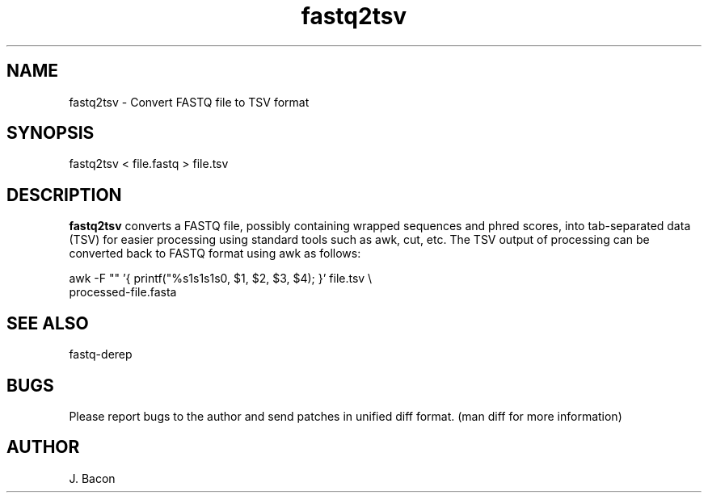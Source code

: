 .TH fastq2tsv 1
.SH NAME    \" Section header
.PP

fastq2tsv - Convert FASTQ file to TSV format

\" Convention:
\" Underline anything that is typed verbatim - commands, etc.
.SH SYNOPSIS
.PP
.nf 
.na 
fastq2tsv < file.fastq > file.tsv
.ad
.fi

.SH "DESCRIPTION"
.B fastq2tsv
converts a FASTQ file, possibly containing wrapped sequences and phred scores,
into tab-separated data (TSV) for easier processing using standard tools
such as awk, cut, etc.  The TSV output of processing can be converted back to
FASTQ format using awk as follows:

.nf
.na
awk -F "\t" '{ printf("%s\n%s\n%s\n%s\n", $1, $2, $3, $4); }' file.tsv \\
    processed-file.fasta
.ad
.fi

.SH "SEE ALSO"
fastq-derep

.SH BUGS
Please report bugs to the author and send patches in unified diff format.
(man diff for more information)

.SH AUTHOR
.nf
.na
J. Bacon
